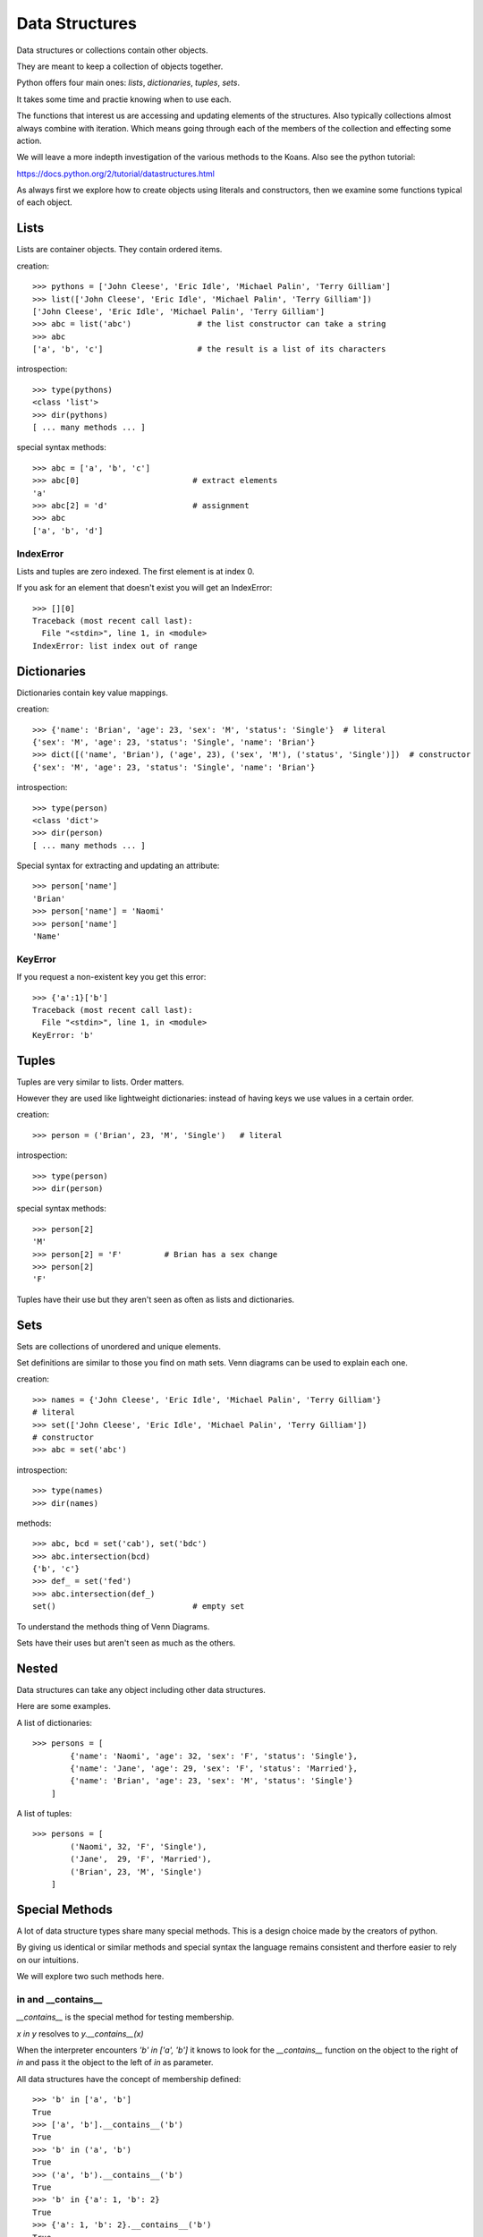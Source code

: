 Data Structures
***************

Data structures or collections contain other objects. 

They are meant to keep a collection of objects together.

Python offers four main ones: `lists`, `dictionaries`, `tuples`, `sets`.

It takes some time and practie knowing when to use each.

The functions that interest us are accessing and updating elements of the structures. Also typically collections almost always combine with iteration. Which means going through each of the
members of the collection and effecting some action.

We will leave a more indepth investigation of the various methods to the Koans. Also see the python tutorial: 

https://docs.python.org/2/tutorial/datastructures.html

As always first we explore how to create objects using literals and
constructors, then we examine some functions typical of each object.

Lists
=====

Lists are container objects. They contain ordered items.

creation:: 

    >>> pythons = ['John Cleese', 'Eric Idle', 'Michael Palin', 'Terry Gilliam']
    >>> list(['John Cleese', 'Eric Idle', 'Michael Palin', 'Terry Gilliam'])
    ['John Cleese', 'Eric Idle', 'Michael Palin', 'Terry Gilliam']
    >>> abc = list('abc')              # the list constructor can take a string
    >>> abc
    ['a', 'b', 'c']                    # the result is a list of its characters

introspection::
    
    >>> type(pythons)
    <class 'list'>
    >>> dir(pythons)
    [ ... many methods ... ]

special syntax methods:: 

    >>> abc = ['a', 'b', 'c']
    >>> abc[0]                        # extract elements
    'a'
    >>> abc[2] = 'd'                  # assignment
    >>> abc
    ['a', 'b', 'd']

IndexError
----------

Lists and tuples are zero indexed. The first element is at index 0.

If you ask for an element that doesn't exist you will get an IndexError::

    >>> [][0]
    Traceback (most recent call last):
      File "<stdin>", line 1, in <module>
    IndexError: list index out of range


Dictionaries
============

Dictionaries contain key value mappings.

creation::

    >>> {'name': 'Brian', 'age': 23, 'sex': 'M', 'status': 'Single'}  # literal
    {'sex': 'M', 'age': 23, 'status': 'Single', 'name': 'Brian'}
    >>> dict([('name', 'Brian'), ('age', 23), ('sex', 'M'), ('status', 'Single')])  # constructor
    {'sex': 'M', 'age': 23, 'status': 'Single', 'name': 'Brian'}

introspection::

    >>> type(person)
    <class 'dict'>
    >>> dir(person)
    [ ... many methods ... ]

Special syntax for extracting and updating an attribute::

    >>> person['name']
    'Brian'
    >>> person['name'] = 'Naomi'
    >>> person['name']
    'Name'

KeyError
--------

If you request a non-existent key you get this error::

    >>> {'a':1}['b']
    Traceback (most recent call last):
      File "<stdin>", line 1, in <module>
    KeyError: 'b'


Tuples
======

Tuples are very similar to lists. Order matters. 

However they are used like lightweight dictionaries: instead of having keys we use 
values in a certain order.

creation::
    
    >>> person = ('Brian', 23, 'M', 'Single')   # literal

introspection::
    
    >>> type(person)
    >>> dir(person)

special syntax methods::

    >>> person[2]
    'M'
    >>> person[2] = 'F'         # Brian has a sex change
    >>> person[2]
    'F'

Tuples have their use but they aren't seen as often as lists and dictionaries.

Sets
====

Sets are collections of unordered and unique elements.

Set definitions are similar to those you find on math sets. Venn diagrams can
be used to explain each one.

creation::
    
    >>> names = {'John Cleese', 'Eric Idle', 'Michael Palin', 'Terry Gilliam'}
    # literal
    >>> set(['John Cleese', 'Eric Idle', 'Michael Palin', 'Terry Gilliam'])
    # constructor
    >>> abc = set('abc')

introspection::

    >>> type(names)
    >>> dir(names)

methods::

    >>> abc, bcd = set('cab'), set('bdc')
    >>> abc.intersection(bcd)
    {'b', 'c'}
    >>> def_ = set('fed')
    >>> abc.intersection(def_)
    set()                             # empty set
    

To understand the methods thing of Venn Diagrams.

Sets have their uses but aren't seen as much as the others.

Nested
======

Data structures can take any object including other data structures.

Here are some examples.

A list of dictionaries::

    >>> persons = [
            {'name': 'Naomi', 'age': 32, 'sex': 'F', 'status': 'Single'},
            {'name': 'Jane', 'age': 29, 'sex': 'F', 'status': 'Married'},
            {'name': 'Brian', 'age': 23, 'sex': 'M', 'status': 'Single'}
        ]

A list of tuples::

    >>> persons = [
            ('Naomi', 32, 'F', 'Single'),
            ('Jane',  29, 'F', 'Married'),
            ('Brian', 23, 'M', 'Single')
        ]


Special Methods
===============

A lot of data structure types share many special methods. This is a design
choice made by the creators of python. 

By giving us identical or similar methods and special syntax the language 
remains consistent and therfore easier to rely on our intuitions.

We will explore two such methods here.

in and  __contains__
---------------------

`__contains__` is the special method for testing membership. 

`x in y` resolves to `y.__contains__(x)`

When the interpreter encounters `'b' in ['a', 'b']` it knows to look for the `__contains__`
function on the object to the right of `in` and pass it the object to the left
of `in` as parameter.

All data structures have the concept of membership defined::

    >>> 'b' in ['a', 'b']
    True
    >>> ['a', 'b'].__contains__('b')
    True
    >>> 'b' in ('a', 'b')
    True
    >>> ('a', 'b').__contains__('b')
    True
    >>> 'b' in {'a': 1, 'b': 2}
    True
    >>> {'a': 1, 'b': 2}.__contains__('b')
    True
    >>> 'b' in {'a', 'b'}
    True
    >>> {'a', 'b'}.__contains__('b')
    True

Any object that implements the `__contains__` function will work
with the `x in <object>` syntax.

for x in y: and  __iter__
-------------------------

`__iter__` is how iteration is implemented in Python. This protocol is a bit more involved
than the previous protocols.

Taking this code::

    >>> number = [1, 2]
    >>> for i in [1, 2]:
    ...     print(i)
    ...
    1
    2

Roughly `for i in iterable` translates to:

1. `__iter__` is called on the iterable object, 
2. an object of type iterator is returned.
3. `__next__` called repeatedly on the iterator which returns an item in the iterable.
4. interpreter actions the code in the for loop
5. Steps 3 and 4 repeat until iterator object runs out of items at which point it throws a `StopIteration` exception.

To illustrate::

    >>> itr_obj = [1, 2].__iter__()
    >>> type(itr_obj)
    <class 'list_iterator'>
    >>> itr_obj.__next__()
    1
    >>> itr_obj.__next__()
    2
    >>> itr_obj.__next__()
    Traceback (most recent call last):
      File "<stdin>", line 1, in <module>
    StopIteration

Any object that implements the `__iter__` function will work 
with the `for x in <object>: ...` syntax.


Exercises
=========

Koans
-----

Lists::

    > python3 contemplate_koans.py about_lists
    
Dictionaries::
    
    > python3 contemplate_koans.py about_dictionaries

Tuples::

    > python3 contemplate_koans.py about_tuples

Sets::
    
    > python3 contemplate_koans.py about_sets

len() implementation
--------------------

len() works on many objects which are container like types::

    >>> len('hi')
    2
    >>> len([1, 2])
    2

Which special function is called by the function `len` on the object it is passed?

